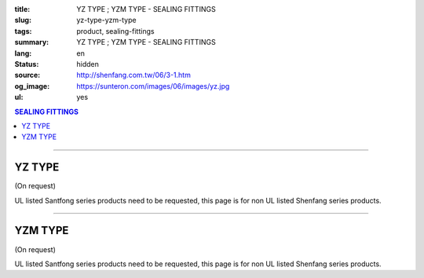 :title: YZ TYPE ; YZM TYPE - SEALING FITTINGS
:slug: yz-type-yzm-type
:tags: product, sealing-fittings
:summary: YZ TYPE ; YZM TYPE - SEALING FITTINGS
:lang: en
:status: hidden
:source: http://shenfang.com.tw/06/3-1.htm
:og_image: https://sunteron.com/images/06/images/yz.jpg
:ul: yes

.. contents:: SEALING FITTINGS

----

YZ TYPE
+++++++

(On request)

.. image:: {filename}/images/06/images/yz.jpg
   :name: http://shenfang.com.tw/06/images/YZ.JPG
   :alt: product
   :class: img-fluid

.. image:: {filename}/images/06/images/yz-1.gif
   :name: http://shenfang.com.tw/06/images/YZ-1.gif
   :alt: product
   :class: img-fluid

UL listed Santfong series products need to be requested, this page is for non UL listed Shenfang series products.

.. raw:: html

  <p align="right" style="margin-top: 0; margin-bottom: 0"><font size="2">&nbsp;&nbsp;&nbsp;&nbsp;&nbsp;&nbsp;&nbsp;&nbsp;&nbsp;&nbsp;&nbsp;&nbsp;&nbsp;&nbsp;&nbsp;&nbsp;&nbsp;&nbsp;&nbsp;&nbsp;&nbsp;&nbsp;&nbsp;&nbsp;&nbsp;&nbsp;&nbsp;&nbsp;&nbsp;&nbsp;&nbsp;&nbsp;&nbsp;&nbsp;&nbsp;&nbsp;&nbsp;&nbsp;&nbsp;&nbsp;&nbsp;&nbsp;&nbsp;&nbsp;&nbsp;&nbsp;&nbsp;&nbsp;&nbsp;&nbsp;&nbsp;&nbsp;&nbsp;&nbsp;&nbsp;&nbsp;&nbsp;&nbsp;&nbsp;&nbsp;&nbsp;&nbsp;&nbsp;&nbsp;&nbsp;&nbsp;&nbsp;&nbsp;&nbsp;&nbsp;&nbsp;&nbsp;&nbsp;&nbsp;&nbsp;&nbsp;&nbsp;&nbsp;&nbsp;&nbsp;&nbsp;&nbsp;&nbsp;&nbsp;&nbsp;&nbsp;&nbsp;&nbsp;&nbsp;&nbsp;&nbsp;&nbsp;&nbsp;&nbsp;&nbsp;&nbsp;&nbsp;&nbsp;&nbsp;&nbsp;&nbsp;&nbsp;&nbsp;&nbsp;&nbsp;&nbsp;&nbsp;&nbsp;&nbsp;&nbsp;&nbsp;&nbsp;&nbsp;&nbsp;&nbsp;&nbsp;&nbsp;&nbsp;&nbsp;&nbsp;&nbsp;&nbsp;&nbsp;&nbsp;&nbsp;&nbsp;&nbsp;&nbsp;&nbsp;&nbsp;&nbsp;&nbsp;&nbsp;&nbsp;&nbsp;&nbsp;&nbsp;&nbsp;&nbsp;&nbsp;&nbsp;&nbsp;&nbsp;&nbsp;&nbsp;&nbsp;&nbsp;&nbsp;&nbsp;&nbsp;&nbsp;&nbsp;&nbsp;&nbsp;&nbsp;&nbsp;&nbsp;&nbsp;&nbsp;&nbsp;&nbsp;&nbsp;&nbsp;&nbsp;&nbsp;&nbsp;&nbsp;&nbsp;&nbsp;&nbsp;&nbsp;&nbsp;&nbsp;&nbsp; 
  Unit</font><font size="2" face="新細明體">:<span lang="en">±</span>3mm</font></p>
  <table border="0" cellspacing="0" style="border-collapse: collapse" bordercolor="#111111" width="100%" cellpadding="0" id="AutoNumber14">
    <tr>
      <td width="100%">
      <table border="1" cellspacing="0" style="border-collapse: collapse" bordercolor="#111111" width="100%" cellpadding="0" id="AutoNumber19" height="245">
        <tr>
          <td width="11%" rowspan="2" bgcolor="#FFCCCC" height="77">
          <p style="line-height: 150%; margin-top: 0; margin-bottom: 0" align="center">
          <font size="2" face="Arial Narrow">SIZE</font></p>
          <p style="line-height: 150%; margin-top: 0; margin-bottom: 0" align="center">
          <font size="2" face="Arial Narrow">(IN)</font></td>
          <td width="11%" bgcolor="#FFCCCC" height="31">
          <p style="margin-top: 2; margin-bottom: 0" align="center">       
  <font size="2" face="Arial Narrow">Cast Iron</font></td>
          <td width="11%" bgcolor="#FFCCCC" height="31">
          <p align="center">         
  <font size="2" face="Arial Narrow">Malleable Iron</font></td>
          <td width="11%" rowspan="2" bgcolor="#FFCCCC" height="77">
          <p align="center">         
  <font size="2" face="Arial Narrow">Standard<br>        
          Finishes</font></td>
          <td width="22%" colspan="2" bgcolor="#FFCCCC" height="31">
          <p align="center" style="margin-top: 0; margin-bottom: 0">        
  <font size="2" face="Arial Narrow">Aluminum Alloy</font></td>
          <td width="34%" colspan="3" bgcolor="#FFCCCC" height="31">
          <p align="center">         
          <font size="2" face="Arial Narrow">Dimensions</font></td>
        </tr>
        <tr>
          <td width="11%" bgcolor="#FFCCCC" height="45">
          <p align="center" style="margin-top: 0; margin-bottom: 0">         
  <font size="2" face="Arial Narrow">Cat. No.</font></td>
          <td width="11%" bgcolor="#FFCCCC" height="45">
          <p align="center" style="margin-top: 0; margin-bottom: 0">         
  <font size="2" face="Arial Narrow">Cat. No.</font></td>
          <td width="11%" bgcolor="#FFCCCC" height="45">
          <p align="center" style="margin-top: 0; margin-bottom: 0">         
  <font size="2" face="Arial Narrow">Cat. No.</font></td>
          <td width="11%" bgcolor="#FFCCCC" height="45">
          <p align="center" style="margin-top: 0; margin-bottom: 0">         
  <font size="2" face="Arial Narrow">Standard<br>        
          Materials</font></td>
          <td width="11%" align="center" bgcolor="#FFCCCC" height="45">
          <font face="Arial" size="2">A</font></td>
          <td width="11%" align="center" bgcolor="#FFCCCC" height="45">
          <font face="Arial" size="2">B</font></td>
          <td width="12%" align="center" bgcolor="#FFCCCC" height="45">
          <font face="Arial" size="2">C</font></td>
        </tr>
        <tr>
          <td width="11%" align="center" height="18"><font face="Arial" size="2">1/2</font></td>
          <td width="11%" align="center" height="18"><font face="Arial" size="2">YZ 16</font></td>
          <td width="11%" align="center" height="18"><font face="Arial" size="2">YZ 16-M</font></td>
          <td width="11%" rowspan="9" height="167">        
  <p style="margin-top: 3; margin-bottom: 0" align="center">       
  <font size="2"><br>       
  </font>       
  <font size="1" face="Arial, Helvetica, sans-serif">Zinc<br>       
  Electroplate<br>       
  </font>       
  <font size="2"><br>       
  </font>       
  <font size="1" face="Arial, Helvetica, sans-serif">H.D.<br>       
  GSLvanize<br>       
  　</font></p>  
  <p style="margin-top: 3; margin-bottom: 0" align="center">       
  <font face="Arial, Helvetica, sans-serif" size="1">Dacrotizing</font></p>  
          </td>
          <td width="11%" align="center" height="18"><font size="2" face="Arial">YZ 16-A</font></td>
          <td width="11%" rowspan="9" height="167">
          <p align="center">       
  &nbsp;<font size="1"><br>      
  </font>      
  <font size="1" face="Arial, Helvetica, sans-serif">6063S<br>      
  Sandcast</font></td>
          <td width="11%" align="center" height="18"><font face="Arial" size="2">106</font></td>
          <td width="11%" align="center" height="18"><font face="Arial" size="2">92</font></td>
          <td width="12%" align="center" height="18"><font face="Arial" size="2">64</font></td>
        </tr>
        <tr>
          <td width="11%" align="center" bgcolor="#FFCCCC" height="18">
          <font face="Arial" size="2">3/4</font></td>
          <td width="11%" align="center" bgcolor="#FFCCCC" height="18">
          <font face="Arial" size="2">YZ 22</font></td>
          <td width="11%" align="center" bgcolor="#FFCCCC" height="18">
          <font face="Arial" size="2">YZ 22-M</font></td>
          <td width="11%" align="center" bgcolor="#FFCCCC" height="18">
          <font face="Arial" size="2">YZ 22-A</font></td>
          <td width="11%" align="center" bgcolor="#FFCCCC" height="18">
          <font face="Arial" size="2">120</font></td>
          <td width="11%" align="center" bgcolor="#FFCCCC" height="18">
          <font face="Arial" size="2">100</font></td>
          <td width="12%" align="center" bgcolor="#FFCCCC" height="18">
          <font face="Arial" size="2">64</font></td>
        </tr>
        <tr>
          <td width="11%" align="center" height="18"><font face="Arial" size="2">1</font></td>
          <td width="11%" align="center" height="18"><font face="Arial" size="2">YZ 28</font></td>
          <td width="11%" align="center" height="18"><font face="Arial" size="2">YZ 28-M</font></td>
          <td width="11%" align="center" height="18"><font size="2" face="Arial">YZ 28-A</font></td>
          <td width="11%" align="center" height="18"><font size="2" face="Arial">125</font></td>
          <td width="11%" align="center" height="18"><font face="Arial" size="2">101</font></td>
          <td width="12%" align="center" height="18"><font face="Arial" size="2">76</font></td>
        </tr>
        <tr>
          <td width="11%" align="center" bgcolor="#FFCCCC" height="18">
          <font face="Arial" size="2">1-1/4</font></td>
          <td width="11%" align="center" bgcolor="#FFCCCC" height="18">
          <font face="Arial" size="2">YZ 36</font></td>
          <td width="11%" align="center" bgcolor="#FFCCCC" height="18">
          <font face="Arial" size="2">YZ 36-M</font></td>
          <td width="11%" align="center" bgcolor="#FFCCCC" height="18">
          <font size="2" face="Arial">YZ 36-A</font></td>
          <td width="11%" align="center" bgcolor="#FFCCCC" height="18">
          <font size="2" face="Arial">129</font></td>
          <td width="11%" align="center" bgcolor="#FFCCCC" height="18">
          <font face="Arial" size="2">112</font></td>
          <td width="12%" align="center" bgcolor="#FFCCCC" height="18">
          <font face="Arial" size="2">76</font></td>
        </tr>
        <tr>
          <td width="11%" align="center" height="19"><font face="Arial" size="2">1-1/2</font></td>
          <td width="11%" align="center" height="19"><font face="Arial" size="2">YZ 42</font></td>
          <td width="11%" align="center" height="19"><font face="Arial" size="2">YZ 42-M</font></td>
          <td width="11%" align="center" height="19"><font face="Arial" size="2">YZ 42-A</font></td>
          <td width="11%" align="center" height="19"><font size="2" face="Arial">142</font></td>
          <td width="11%" align="center" height="19"><font face="Arial" size="2">116</font></td>
          <td width="12%" align="center" height="19"><font face="Arial" size="2">83</font></td>
        </tr>
        <tr>
          <td width="11%" align="center" bgcolor="#FFCCCC" height="19">
          <font face="Arial" size="2">2</font></td>
          <td width="11%" align="center" bgcolor="#FFCCCC" height="19">
          <font face="Arial" size="2">YZ 54</font></td>
          <td width="11%" align="center" bgcolor="#FFCCCC" height="19">
          <font face="Arial" size="2">YZ 54-M</font></td>
          <td width="11%" align="center" bgcolor="#FFCCCC" height="19">
          <font size="2" face="Arial">YZ 54-A</font></td>
          <td width="11%" align="center" bgcolor="#FFCCCC" height="19">
          <font size="2" face="Arial">180</font></td>
          <td width="11%" align="center" bgcolor="#FFCCCC" height="19">
          <font face="Arial" size="2">137</font></td>
          <td width="12%" align="center" bgcolor="#FFCCCC" height="19">
          <font face="Arial" size="2">132</font></td>
        </tr>
        <tr>
          <td width="11%" align="center" height="19"><font face="Arial" size="2">2-1/2</font></td>
          <td width="11%" align="center" height="19"><font face="Arial" size="2">YZ 70</font></td>
          <td width="11%" align="center" height="19"><font face="Arial" size="2">YZ 70-M</font></td>
          <td width="11%" align="center" height="19"><font size="2" face="Arial">YZ 70-A</font></td>
          <td width="11%" align="center" height="19"><font face="Arial" size="2">202</font></td>
          <td width="11%" align="center" height="19"><font face="Arial" size="2">149</font></td>
          <td width="12%" align="center" height="19"><font face="Arial" size="2">132</font></td>
        </tr>
        <tr>
          <td width="11%" align="center" bgcolor="#FFCCCC" height="19">
          <font face="Arial" size="2">3</font></td>
          <td width="11%" align="center" bgcolor="#FFCCCC" height="19">
          <font face="Arial" size="2">YZ 82</font></td>
          <td width="11%" align="center" bgcolor="#FFCCCC" height="19">
          <font face="Arial" size="2">YZ 82-M</font></td>
          <td width="11%" align="center" bgcolor="#FFCCCC" height="19">
          <font size="2" face="Arial">YZ 82-A</font></td>
          <td width="11%" align="center" bgcolor="#FFCCCC" height="19">
          <font size="2" face="Arial">219</font></td>
          <td width="11%" align="center" bgcolor="#FFCCCC" height="19">
          <font size="2" face="Arial">165</font></td>
          <td width="12%" align="center" bgcolor="#FFCCCC" height="19">
          <font face="Arial" size="2">150</font></td>
        </tr>
        <tr>
          <td width="11%" align="center" height="19"><font face="Arial" size="2">4</font></td>
          <td width="11%" align="center" height="19"><font face="Arial" size="2">YZ104</font></td>
          <td width="11%" align="center" height="19"><font face="Arial" size="2">YZ104-M</font></td>
          <td width="11%" align="center" height="19"><font size="2" face="Arial">YZ104-A</font></td>
          <td width="11%" align="center" height="19"><font size="2" face="Arial">230</font></td>
          <td width="11%" align="center" height="19"><font face="Arial" size="2">220</font></td>
          <td width="12%" align="center" height="19"><font face="Arial" size="2">168</font></td>
        </tr>
      </table>
      </td>
    </tr>
  </table>

----

YZM TYPE
++++++++

(On request)

.. image:: {filename}/images/06/images/yzm.jpg
   :name: http://shenfang.com.tw/06/images/YZM.JPG
   :alt: product
   :class: img-fluid

.. image:: {filename}/images/06/images/yzm-1.gif
   :name: http://shenfang.com.tw/06/images/YZM-1.gif
   :alt: product
   :class: img-fluid

UL listed Santfong series products need to be requested, this page is for non UL listed Shenfang series products.

.. raw:: html

  <p align="right" style="margin-top: 0; margin-bottom: 0"><font size="2">&nbsp;&nbsp;&nbsp;&nbsp;&nbsp;&nbsp;&nbsp;&nbsp;&nbsp;&nbsp;&nbsp;&nbsp;&nbsp;&nbsp;&nbsp;&nbsp;&nbsp;&nbsp;&nbsp;&nbsp;&nbsp;&nbsp;&nbsp;&nbsp;&nbsp;&nbsp;&nbsp;&nbsp;&nbsp;&nbsp;&nbsp;&nbsp;&nbsp;&nbsp;&nbsp;&nbsp;&nbsp;&nbsp;&nbsp;&nbsp;&nbsp;&nbsp;&nbsp;&nbsp;&nbsp;&nbsp;&nbsp;&nbsp;&nbsp;&nbsp;&nbsp;&nbsp;&nbsp;&nbsp;&nbsp;&nbsp;&nbsp;&nbsp;&nbsp;&nbsp;&nbsp;&nbsp;&nbsp;&nbsp;&nbsp;&nbsp;&nbsp;&nbsp;&nbsp;&nbsp;&nbsp;&nbsp;&nbsp;&nbsp;&nbsp;&nbsp;&nbsp;&nbsp;&nbsp;&nbsp;&nbsp;&nbsp;&nbsp;&nbsp;&nbsp;&nbsp;&nbsp;&nbsp;&nbsp;&nbsp;&nbsp;&nbsp;&nbsp;&nbsp;&nbsp;&nbsp;&nbsp;&nbsp;&nbsp;&nbsp;&nbsp;&nbsp;&nbsp;&nbsp;&nbsp;&nbsp;&nbsp;&nbsp;&nbsp;&nbsp;&nbsp;&nbsp;&nbsp;&nbsp;&nbsp;&nbsp;&nbsp;&nbsp;&nbsp;&nbsp;&nbsp;&nbsp;&nbsp;&nbsp;&nbsp;&nbsp;&nbsp;&nbsp;&nbsp;&nbsp;&nbsp;&nbsp;&nbsp;&nbsp;&nbsp;&nbsp;&nbsp;&nbsp;&nbsp;&nbsp;&nbsp;&nbsp;&nbsp;&nbsp;&nbsp;&nbsp;&nbsp;&nbsp;&nbsp;&nbsp;&nbsp;&nbsp;&nbsp;&nbsp;&nbsp;&nbsp;&nbsp;&nbsp;&nbsp;&nbsp;&nbsp;&nbsp;&nbsp;&nbsp;&nbsp;&nbsp;&nbsp;&nbsp;&nbsp;&nbsp;&nbsp;&nbsp;&nbsp; 
  Unit</font><font size="2" face="新細明體">:<span lang="en">±</span>3mm</font></p>
  <table border="0" cellspacing="0" style="border-collapse: collapse" bordercolor="#111111" width="100%" cellpadding="0" id="AutoNumber16">
    <tr>
      <td width="100%">
      <table border="1" cellspacing="0" style="border-collapse: collapse" bordercolor="#111111" width="100%" cellpadding="0" id="AutoNumber20" height="246">
        <tr>
          <td width="11%" rowspan="2" bgcolor="#FFCCCC" height="77">
          <p style="line-height: 150%; margin-top: 0; margin-bottom: 0" align="center">
          <font size="2" face="Arial Narrow">SIZE</font></p>
          <p style="line-height: 150%; margin-top: 0; margin-bottom: 0" align="center">
          <font size="2" face="Arial Narrow">(IN)</font></td>
          <td width="11%" bgcolor="#FFCCCC" height="31">
          <p style="margin-top: 2; margin-bottom: 0" align="center">       
  <font size="2" face="Arial Narrow">Cast Iron</font></td>
          <td width="11%" bgcolor="#FFCCCC" height="31">
          <p align="center">         
  <font size="2" face="Arial Narrow">Malleable Iron</font></td>
          <td width="11%" rowspan="2" bgcolor="#FFCCCC" height="77">
          <p align="center">         
  <font size="2" face="Arial Narrow">Standard<br>        
          Finishes</font></td>
          <td width="22%" colspan="2" bgcolor="#FFCCCC" height="31">
          <p align="center" style="margin-top: 0; margin-bottom: 0">        
  <font size="2" face="Arial Narrow">Aluminum Alloy</font></td>
          <td width="34%" colspan="3" bgcolor="#FFCCCC" height="31">
          <p align="center">         
          <font size="2" face="Arial Narrow">Dimensions</font></td>
        </tr>
        <tr>
          <td width="11%" bgcolor="#FFCCCC" height="45">
          <p align="center" style="margin-top: 0; margin-bottom: 0">         
  <font size="2" face="Arial Narrow">Cat. No.</font></td>
          <td width="11%" bgcolor="#FFCCCC" height="45">
          <p align="center" style="margin-top: 0; margin-bottom: 0">         
  <font size="2" face="Arial Narrow">Cat. No.</font></td>
          <td width="11%" bgcolor="#FFCCCC" height="45">
          <p align="center" style="margin-top: 0; margin-bottom: 0">         
  <font size="2" face="Arial Narrow">Cat. No.</font></td>
          <td width="11%" bgcolor="#FFCCCC" height="45">
          <p align="center" style="margin-top: 0; margin-bottom: 0">         
  <font size="2" face="Arial Narrow">Standard<br>        
          Materials</font></td>
          <td width="11%" align="center" bgcolor="#FFCCCC" height="45">
          <font face="Arial" size="2">A</font></td>
          <td width="11%" align="center" bgcolor="#FFCCCC" height="45">
          <font face="Arial" size="2">B</font></td>
          <td width="12%" align="center" bgcolor="#FFCCCC" height="45">
          <font face="Arial" size="2">C</font></td>
        </tr>
        <tr>
          <td width="11%" align="center" height="18"><font face="Arial" size="2">1/2</font></td>
          <td width="11%" align="center" height="18"><font face="Arial" size="2">YZM 16</font></td>
          <td width="11%" align="center" height="18"><font face="Arial" size="2">YZM 16-M</font></td>
          <td width="11%" rowspan="9" height="168">        
  <p style="margin-top: 3; margin-bottom: 0" align="center">       
  <font size="2"><br>       
  </font>       
  <font size="1" face="Arial, Helvetica, sans-serif">Zinc<br>       
  Electroplate<br>       
  </font>       
  <font size="2"><br>       
  </font>       
  <font size="1" face="Arial, Helvetica, sans-serif">H.D.<br>       
  GSLvanize<br>       
  　</font></p>  
  <p style="margin-top: 3; margin-bottom: 0" align="center">       
  <font face="Arial, Helvetica, sans-serif" size="1">Dacrotizing</font></p>  
          </td>
          <td width="11%" align="center" height="18"><font face="Arial" size="2">YZM 16-A</font></td>
          <td width="11%" rowspan="9" height="168">
          <p align="center">       
  <font size="1"><br>      
  </font>      
  <font size="1" face="Arial, Helvetica, sans-serif">6063S<br>      
  Sandcast</font></p>
          <p>　</td>
          <td width="11%" align="center" height="18"><font face="Arial" size="2">106</font></td>
          <td width="11%" align="center" height="18"><font face="Arial" size="2">92</font></td>
          <td width="12%" align="center" height="18"><font face="Arial" size="2">64</font></td>
        </tr>
        <tr>
          <td width="11%" align="center" bgcolor="#FFCCCC" height="18">
          <font face="Arial" size="2">3/4</font></td>
          <td width="11%" align="center" bgcolor="#FFCCCC" height="18">
          <font face="Arial" size="2">YZM 22</font></td>
          <td width="11%" align="center" bgcolor="#FFCCCC" height="18">
          <font face="Arial" size="2">YZM 22-M</font></td>
          <td width="11%" align="center" bgcolor="#FFCCCC" height="18">
          <font face="Arial" size="2">YZM 22-A</font></td>
          <td width="11%" align="center" bgcolor="#FFCCCC" height="18">
          <font face="Arial" size="2">120</font></td>
          <td width="11%" align="center" bgcolor="#FFCCCC" height="18">
          <font face="Arial" size="2">100</font></td>
          <td width="12%" align="center" bgcolor="#FFCCCC" height="18">
          <font face="Arial" size="2">64</font></td>
        </tr>
        <tr>
          <td width="11%" align="center" height="18"><font face="Arial" size="2">1</font></td>
          <td width="11%" align="center" height="18"><font face="Arial" size="2">YZM 28</font></td>
          <td width="11%" align="center" height="18"><font face="Arial" size="2">YZM 28-M</font></td>
          <td width="11%" align="center" height="18"><font face="Arial" size="2">YZM 28-A</font></td>
          <td width="11%" align="center" height="18"><font size="2" face="Arial">125</font></td>
          <td width="11%" align="center" height="18"><font face="Arial" size="2">101</font></td>
          <td width="12%" align="center" height="18"><font face="Arial" size="2">76</font></td>
        </tr>
        <tr>
          <td width="11%" align="center" bgcolor="#FFCCCC" height="19">
          <font face="Arial" size="2">1-1/4</font></td>
          <td width="11%" align="center" bgcolor="#FFCCCC" height="19">
          <font face="Arial" size="2">YZM 36</font></td>
          <td width="11%" align="center" bgcolor="#FFCCCC" height="19">
          <font face="Arial" size="2">YZM 36-M</font></td>
          <td width="11%" align="center" bgcolor="#FFCCCC" height="19">
          <font face="Arial" size="2">YZM 36-A</font></td>
          <td width="11%" align="center" bgcolor="#FFCCCC" height="19">
          <font size="2" face="Arial">129</font></td>
          <td width="11%" align="center" bgcolor="#FFCCCC" height="19">
          <font face="Arial" size="2">112</font></td>
          <td width="12%" align="center" bgcolor="#FFCCCC" height="19">
          <font face="Arial" size="2">76</font></td>
        </tr>
        <tr>
          <td width="11%" align="center" height="19"><font face="Arial" size="2">1-1/2</font></td>
          <td width="11%" align="center" height="19"><font face="Arial" size="2">YZM 42</font></td>
          <td width="11%" align="center" height="19"><font face="Arial" size="2">YZM 42-M</font></td>
          <td width="11%" align="center" height="19"><font face="Arial" size="2">YZM 42-A</font></td>
          <td width="11%" align="center" height="19"><font size="2" face="Arial">142</font></td>
          <td width="11%" align="center" height="19"><font face="Arial" size="2">116</font></td>
          <td width="12%" align="center" height="19"><font face="Arial" size="2">83</font></td>
        </tr>
        <tr>
          <td width="11%" align="center" bgcolor="#FFCCCC" height="19">
          <font face="Arial" size="2">2</font></td>
          <td width="11%" align="center" bgcolor="#FFCCCC" height="19">
          <font face="Arial" size="2">YZM 54</font></td>
          <td width="11%" align="center" bgcolor="#FFCCCC" height="19">
          <font face="Arial" size="2">YZM 54-M</font></td>
          <td width="11%" align="center" bgcolor="#FFCCCC" height="19">
          <font face="Arial" size="2">YZM 54-A</font></td>
          <td width="11%" align="center" bgcolor="#FFCCCC" height="19">
          <font size="2" face="Arial">180</font></td>
          <td width="11%" align="center" bgcolor="#FFCCCC" height="19">
          <font face="Arial" size="2">137</font></td>
          <td width="12%" align="center" bgcolor="#FFCCCC" height="19">
          <font face="Arial" size="2">132</font></td>
        </tr>
        <tr>
          <td width="11%" align="center" height="19"><font face="Arial" size="2">2-1/2</font></td>
          <td width="11%" align="center" height="19"><font face="Arial" size="2">YZM 70</font></td>
          <td width="11%" align="center" height="19"><font face="Arial" size="2">YZM 70-M</font></td>
          <td width="11%" align="center" height="19"><font face="Arial" size="2">YZM 70-A</font></td>
          <td width="11%" align="center" height="19"><font face="Arial" size="2">202</font></td>
          <td width="11%" align="center" height="19"><font face="Arial" size="2">149</font></td>
          <td width="12%" align="center" height="19"><font face="Arial" size="2">132</font></td>
        </tr>
        <tr>
          <td width="11%" align="center" bgcolor="#FFCCCC" height="19">
          <font face="Arial" size="2">3</font></td>
          <td width="11%" align="center" bgcolor="#FFCCCC" height="19">
          <font face="Arial" size="2">YZM 82</font></td>
          <td width="11%" align="center" bgcolor="#FFCCCC" height="19">
          <font face="Arial" size="2">YZM 82-M</font></td>
          <td width="11%" align="center" bgcolor="#FFCCCC" height="19">
          <font face="Arial" size="2">YZM 82-A</font></td>
          <td width="11%" align="center" bgcolor="#FFCCCC" height="19">
          <font size="2" face="Arial">219</font></td>
          <td width="11%" align="center" bgcolor="#FFCCCC" height="19">
          <font face="Arial" size="2">165</font></td>
          <td width="12%" align="center" bgcolor="#FFCCCC" height="19">
          <font face="Arial" size="2">150</font></td>
        </tr>
        <tr>
          <td width="11%" align="center" height="19"><font face="Arial" size="2">4</font></td>
          <td width="11%" align="center" height="19"><font face="Arial" size="2">YZM104</font></td>
          <td width="11%" align="center" height="19"><font face="Arial" size="2">YZM104-M</font></td>
          <td width="11%" align="center" height="19"><font face="Arial" size="2">YZM104-A</font></td>
          <td width="11%" align="center" height="19"><font size="2" face="Arial">230</font></td>
          <td width="11%" align="center" height="19"><font face="Arial" size="2">220</font></td>
          <td width="12%" align="center" height="19"><font face="Arial" size="2">168</font></td>
        </tr>
      </table>
      </td>
    </tr>
  </table>

